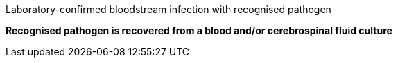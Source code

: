 .Laboratory-confirmed bloodstream infection with recognised pathogen
[%unbreakable]
****
**Recognised pathogen is recovered from a blood and/or cerebrospinal fluid culture**
****
